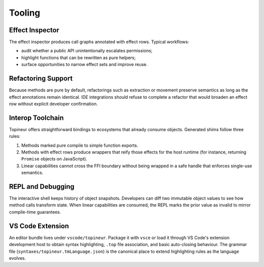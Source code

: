 Tooling
=======

Effect Inspector
----------------

The effect inspector produces call graphs annotated with effect rows.  Typical
workflows:

* audit whether a public API unintentionally escalates permissions;
* highlight functions that can be rewritten as pure helpers;
* surface opportunities to narrow effect sets and improve reuse.

Refactoring Support
-------------------

Because methods are pure by default, refactorings such as extraction or
movement preserve semantics as long as the effect annotations remain identical.
IDE integrations should refuse to complete a refactor that would broaden an
effect row without explicit developer confirmation.

Interop Toolchain
-----------------

Topineur offers straightforward bindings to ecosystems that already consume
objects.  Generated shims follow three rules:

1. Methods marked pure compile to simple function exports.
2. Methods with effect rows produce wrappers that reify those effects for the
   host runtime (for instance, returning ``Promise`` objects on JavaScript).
3. Linear capabilities cannot cross the FFI boundary without being wrapped in a
   safe handle that enforces single-use semantics.

REPL and Debugging
------------------

The interactive shell keeps history of object snapshots.  Developers can diff
two immutable object values to see how method calls transform state.  When
linear capabilities are consumed, the REPL marks the prior value as invalid to
mirror compile-time guarantees.

VS Code Extension
-----------------

An editor bundle lives under ``vscode/topineur``.  Package it with ``vsce`` or
load it through VS Code's extension development host to obtain syntax
highlighting, ``.top`` file association, and basic auto-closing behaviour.  The
grammar file (``syntaxes/topineur.tmLanguage.json``) is the canonical place to
extend highlighting rules as the language evolves.
